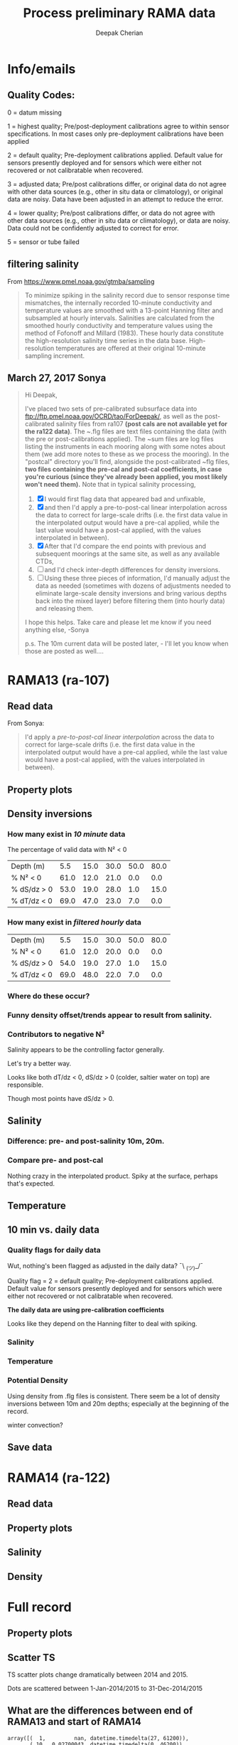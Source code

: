 #+TITLE: Process preliminary RAMA data
#+AUTHOR: Deepak Cherian
#+OPTIONS: timestamp:nil title:t html5-fancy:t html-style:nil html-scripts:nil

#+LATEX_CLASS: dcnotebook

#+HTML_HEAD: <link rel="stylesheet" href="notebook.css" type="text/css" />
* Info/emails
** Quality Codes:

  0 = datum missing

  1 = highest quality; Pre/post-deployment calibrations agree to within
  sensor specifications.  In most cases only pre-deployment calibrations
  have been applied

  2 = default quality; Pre-deployment calibrations applied.  Default
  value for sensors presently deployed and for sensors which were either
  not recovered or not calibratable when recovered.

  3 = adjusted data; Pre/post calibrations differ, or original data do
  not agree with other data sources (e.g., other in situ data or
  climatology), or original data are noisy.  Data have been adjusted in
  an attempt to reduce the error.

  4 = lower quality; Pre/post calibrations differ, or data do not agree
  with other data sources (e.g., other in situ data or climatology), or
  data are noisy.  Data could not be confidently adjusted to correct
  for error.

  5 = sensor or tube failed

** filtering salinity
From https://www.pmel.noaa.gov/gtmba/sampling
#+BEGIN_QUOTE
To minimize spiking in the salinity record due to sensor response time mismatches, the internally recorded 10-minute conductivity and temperature values are smoothed with a 13-point Hanning filter and subsampled at hourly intervals. Salinities are calculated from the smoothed hourly conductivity and temperature values using the method of Fofonoff and Millard (1983). These hourly data constitute the high-resolution salinity time series in the data base. High-resolution temperatures are offered at their original 10-minute sampling increment.
#+END_QUOTE
** March 27, 2017 Sonya
#+BEGIN_QUOTE

Hi Deepak,

I've placed two sets of pre-calibrated subsurface data into ftp://ftp.pmel.noaa.gov/OCRD/tao/ForDeepak/, as well as the post-calibrated salinity files from ra107 *(post cals are not available yet for the ra122 data)*. The ~.flg files are text files containing the data (with the pre or post-calibrations applied). The ~sum files are log files listing the instruments in each mooring along with some notes about them (we add more notes to these as we process the mooring). In the "postcal" directory you'll find, alongside the post-calibrated ~flg files, *two files containing the pre-cal and post-cal coefficients, in case you're curious (since they've already been applied, you most likely won't need them).* Note that in typical salinity processing,
1. [X] I would first flag data that appeared bad and unfixable,
2. [X] and then I'd apply a pre-to-post-cal linear interpolation across the data to correct for large-scale drifts (i.e. the first data value in the interpolated output would have a pre-cal applied, while the last value would have a post-cal applied, with the values interpolated in between).
3. [X] After that I'd compare the end points with previous and subsequent moorings at the same site, as well as any available CTDs,
4. [ ] and I'd check inter-depth differences for density inversions.
5. [ ] Using these three pieces of information, I'd manually adjust the data as needed (sometimes with dozens of adjustments needed to eliminate large-scale density inversions and bring various depths back into the mixed layer) before filtering them (into hourly data) and releasing them.

I hope this helps. Take care and please let me know if you need anything else, -Sonya

p.s. The 10m current data will be posted later, - I'll let you know when those are posted as well....

#+END_QUOTE
* Functions           :noexport:

#+BEGIN_SRC ipython :session :tangle yes :eval never-export :exports results
  import numpy as np
  import matplotlib as mpl
  import matplotlib.pyplot as plt
  import datetime as dt
  import cmocean as cmo
  import seawater as sw
  from copy import copy

  mpl.rcParams['savefig.transparent'] = True
  mpl.rcParams['figure.figsize'] = [6.5, 6.5]
  mpl.rcParams['figure.dpi'] = 180
  mpl.rcParams['axes.facecolor'] = 'None'

  def PcolorAll(rama, ylim=None):
      try:
          MakeArrays(rama)
      except:
          pass

      ax1 = plt.subplot(311)
      PcolorProperty(rama, 'temp', ylim)
      ax2 = plt.subplot(312, sharex=ax1)
      PcolorProperty(rama, 'sal', ylim)
      ax3 = plt.subplot(313, sharex=ax1)
      PcolorProperty(rama, 'dens', ylim)
      plt.tight_layout()
      plt.show()

  def PcolorProperty(rama, varname, ylim=None):
      import cmocean as cmo
      import matplotlib as mpl

      if varname is 'sal':
          # color = cmo.cm.haline_r
          color = plt.cm.OrRd
          clim = [31.5, 35]

      if varname is 'temp':
          color = cmo.cm.thermal
          clim = [25, 31]

      if varname is 'dens':
          color = cmo.cm.dense
          clim = [1019, 1023]

      sz = rama[varname + 'arr'].shape
      tindex = np.arange(0, sz[1])
      datex = np.tile(mpl.dates.date2num(rama['date']), (sz[0], 1))
      plt.contourf(datex, -rama['presarr'],
                   np.ma.masked_array(rama[varname + 'arr'],
                                      np.isnan(rama[varname + 'arr'])),
                   20, cmap=color)
      plt.colorbar()
      xfmt = mpl.dates.DateFormatter('%Y-%m')
      plt.gca().xaxis.set_major_formatter(xfmt)
      plt.gcf().autofmt_xdate()
      plt.clim(clim)
      plt.title(rama['name'] + ' | ' + varname)
      plt.axhline(-15, color='w', linewidth=1)
      plt.axhline(-30, color='w', linewidth=1)
      if ylim is not None:
          plt.ylim(ylim)

  def smooth(x,window_len=11,window='hanning'):
      """smooth the data using a window with requested size.

      This method is based on the convolution of a scaled window with the signal.
      The signal is prepared by introducing reflected copies of the signal
      (with the window size) in both ends so that transient parts are minimized
      in the begining and end part of the output signal.

      input:
          x: the input signal
          window_len: the dimension of the smoothing window; should be an odd integer
          window: the type of window from 'flat', 'hanning', 'hamming', 'bartlett', 'blackman'
          flat window will produce a moving average smoothing.

      output:
                  the smoothed signal

      example:

      t=linspace(-2,2,0.1)
                  x=sin(t)+randn(len(t))*0.1
                  y=smooth(x)

      see also:

      numpy.hanning, numpy.hamming, numpy.bartlett, numpy.blackman, numpy.convolve
                  scipy.signal.lfilter

      TODO: the window parameter could be the window itself if an array instead of a string
                  NOTE: length(output) != length(input), to correct this: return y[(window_len/2-1):-(window_len/2)] instead of just y.
                  """

      if x.ndim != 1:
          raise ValueError("smooth only accepts 1 dimension arrays.")

      if x.size < window_len:
          raise ValueError("Input vector needs to be bigger than window size.")


      if window_len<3:
          return x


      if not window in ['flat', 'hanning', 'hamming', 'bartlett', 'blackman']:
          raise ValueError("Window is on of 'flat', 'hanning', 'hamming', 'bartlett', 'blackman'")

      s=np.r_[x[window_len-1:0:-1],x,x[-1:-window_len:-1]]
      #print(len(s))
      if window == 'flat': #moving average
          w=np.ones(window_len,'d')
      else:
          w=eval('np.'+window+'(window_len)')

      y=np.convolve(w/w.sum(), s, mode='valid')
      return y[(window_len/2-1):-(window_len/2+1)]


  def CleanSalinity(salinity):
      """ Adds NaNs in place of missing values. """
      import numpy as np

      salinity = np.float32(salinity)

      if salinity > 39:
          salinity = np.nan

      return salinity

  def ProcessDate(datestr):
      """ Takes in string of form YYYYydayHHMM and returns python datetime object."""
      import datetime as dt

      year = int(datestr[0:4])
      yday = int(datestr[4:7])
      hour = int(datestr[7:9])
      mins = int(datestr[9:11])

      date = dt.datetime(year=year, month=1, day=1) \
                               + dt.timedelta(days=yday-1, hours=hour, minutes=mins)

      return date

  sal = np.dtype([('date', dt.datetime),
                  ('sal', [('1', np.float32),
                           ('10', np.float32),
                           ('20', np.float32),
                           ('40', np.float32),
                           ('60', np.float32),
                           ('100', np.float32)]),
		  ('QQQQQQ', np.uint32),
		  ('SSSSSS', np.uint32)])

  temp = np.dtype([('date', dt.datetime),
		   ('temp', [('1', np.float32),
                             ('10', np.float32),
                             ('13', np.float32),
                             ('20', np.float32),
                             ('40', np.float32),
                             ('60', np.float32),
                             ('80', np.float32),
                             ('100', np.float32),
                             ('120', np.float32),
                             ('140', np.float32),
                             ('180', np.float32),
                             ('300', np.float32),
                             ('500', np.float32)]),
                   ('QQQQQQ', np.uint32),
                   ('SSSSSS', np.uint32)])

  dens = np.dtype([('date', dt.datetime),
                   ('dens', [('1', np.float32),
                             ('10', np.float32),
                            ('20', np.float32),
                            ('40', np.float32),
                            ('60', np.float32),
                            ('100', np.float32)]),
                   ('QQQQQQ', np.uint32),
                   ('SSSSSS', np.uint32)])

  def Compare10mDyDiff(rama, var, proc='', filt=False, window_len=13):
      ''' Compares 10m and daily differences of quantities '''
      import matplotlib as mpl
      monthsFmt = mpl.dates.DateFormatter("%d-%m")

      if var is 'sal':
          label = 'S'

      if var is 'temp':
          label = 'T'

      if var is 'dens':
          label = 'ρ'

      if proc is not '' and proc[0] is not '-':
          proc = '-' + proc

      if filt is False:
          window_len = 2

      depths = list(rama[var].keys())
      for index, [d1, d2] in enumerate(zip(depths[0:-3], depths[1:-2])):
          hax = plt.subplot(3,1,index+1)
          dens1 = smooth(rama[var + proc][d1], window_len=window_len)
          dens2 = smooth(rama[var + proc][d2], window_len=window_len)
          plt.plot(rama['date'][0::window_len/2],
                   dens2[0::window_len/2]-dens1[0::window_len/2], linewidth=1)
          plt.plot(rama['dy-time'],
                   rama[var + '-dy'][d2] - rama[var + '-dy'][d1], linewidth=1)
          plt.axhline(0, color='k')
          if var is 'sal':
              plt.axhline(0.06, color='gray')
              plt.axhline(-0.06, color='gray')

          plt.ylim([-0.1, 0.4])
          plt.ylabel('Δ' + label + ' ' + d2 + 'm-' + d1 + 'm')
          hax.xaxis.set_major_formatter(monthsFmt)

          plt.gcf().suptitle(proc)

          plt.show()

  def Compare10mDy(rama, var, proc=''):
      ''' Plots 10min and daily timeseries of var'''
      if var is 'sal':
          label = 'S'

      if var is 'temp':
          label = 'T'

      if var is 'dens':
          label = 'ρ'

      if proc is not '' and proc[0] is not '-':
          proc = '-' + proc

      for index,zz in enumerate(['1', '10', '20', '40']):
          plt.subplot(4,1,index+1)
          datenum = mpl.dates.date2num(ra107['date'])
          plt.plot(datenum, ra107[var + proc][zz], linewidth=1)
          plt.ylabel(label + ' ' + zz + 'm')
          plt.plot(ra107['dy-time'], ra107[var + '-dy'][zz], linewidth=1)

          # if index == 0:
          #     mask = ra107['N2'][0,:] < 0

          # if index == 1:
          #     mask = np.logical_or(ra107['N2'][0,:] < 0,
          #                          ra107['N2'][1,:] < 0)

          # if index == 1:
          #     mask = ra107['N2'][1,:] < 0

          # plt.plot(datenum[mask], ra107[var][zz][mask],
          # 'r.', markersize=2)

          # plt.xlim([735260, 735280])

          plt.gcf().suptitle(proc)

      plt.show()

  # read netCDF data
  def ReadDailyData(rama, salfilename='../s12n90e_dy.cdf',
                    tempfilename='../t12n90e_dy.cdf'):
      import netCDF4 as nc

      salfile = nc.Dataset(salfilename)
      tempfile = nc.Dataset(tempfilename)

      # t0 = np.datetime64(salfile['time'].units[14:])
      t0 = dt.datetime.strptime(salfile['time'].units[11:],
				'%Y-%m-%d %H:%M:%S')
      timevec = np.array([t0 + dt.timedelta(days=tt.astype('float')) \
                          for tt in salfile['time'][0:]])

      indstart = np.argmin(np.abs(timevec - rama['date'][0]))
      indstop = np.argmin(np.abs(timevec - rama['date'][-1]))

      tindex = [np.where(tempfile['depth'][:] == zz)[0][0] for zz in salfile['depth'][:]]
      temp_matrix = tempfile['T_20'][indstart:indstop+1].squeeze()
      temp_matrix[temp_matrix > 40] = np.nan
      sal_matrix = salfile['S_41'][indstart:indstop+1].squeeze()
      sal_matrix[sal_matrix > 40] = np.nan

      dens_matrix = sw.pden(sal_matrix, temp_matrix[:,tindex], salfile['depth'][:])
      # save processed salinity product
      rama['sal-dy'] = dict([])
      rama['temp-dy'] = dict([])
      rama['dens-dy'] = dict([])
      rama['dy-time'] = timevec[indstart:indstop+1]

      for index, zz in enumerate(np.int32(salfile['depth'][:])):
          rama['sal-dy'][str(zz)] = sal_matrix[:,index]
          rama['temp-dy'][str(zz)] = temp_matrix[:,tindex[index]]
          rama['dens-dy'][str(zz)] = dens_matrix[:,index]
#+END_SRC

#+RESULTS:

* RAMA13 (ra-107)
** Read data
From Sonya:
#+BEGIN_quote
  I'd apply a /pre-to-post-cal linear interpolation/ across the data to correct for large-scale drifts (i.e. the first data value in the interpolated output would have a pre-cal applied, while the last value would have a post-cal applied, with the values interpolated in between).
#+END_QUOTE

#+BEGIN_SRC ipython :session :tangle yes :eval never-export :exports results

  # setup a mooring dictionary
  ra107 = dict([])
  ra107['name'] = 'RAMA13'
  ra107['sal']  = dict([])
  ra107['temp'] = dict([])
  ra107['dens'] = dict([])
  ra107['sal-hr'] = dict([])
  ra107['temp-hr'] = dict([])
  ra107['dens-hr'] = dict([])

  cnv = {0:ProcessDate}
  for jj in np.arange(1,7):
      cnv[jj] = CleanSalinity;

  ra107pre = np.loadtxt('../TAO_raw/sal107a.flg', skiprows=5, dtype=sal,
			converters=cnv)
  ra107['sal-pre'] = ra107pre['sal']
  ra107['date'] = ra107pre['date']
  ra107post = np.loadtxt('../TAO_raw/postcal/sal107a.flg', skiprows=5,
			 dtype=sal, converters=cnv)
  ra107['sal-post'] = ra107post['sal']

  ra107pre = np.loadtxt('../TAO_raw/dens107a.flg', skiprows=5,
			dtype=dens, converters=cnv)
  ra107['dens-pre'] = ra107pre['dens']

  ra107post = np.loadtxt('../TAO_raw/postcal/dens107a.flg', skiprows=5,
			 dtype=dens, converters=cnv)
  ra107['dens-post'] = ra107post['dens']

  # now for pre-calib temperature
  cnv = {0:ProcessDate}
  for jj in np.arange(1,14):
      cnv[jj] = CleanSalinity;
  ra107pre = np.loadtxt('../TAO_raw/temp107a.flg', skiprows=5,
			dtype=temp, converters=cnv)

  Ntime = len(ra107pre['date'])

  weight_pre = np.arange(Ntime-1,-1,-1)/(Ntime-1)
  weight_post = np.arange(0,Ntime)/(Ntime-1)

  window_len = 13
  for depth in ra107['sal-pre'].dtype.names:
      ra107['dens-pre'][depth] = ra107['dens-pre'][depth] + 1000
      ra107['dens-post'][depth] = ra107['dens-post'][depth] + 1000
      ra107['temp'][depth] = ra107pre['temp'][depth]

      # pre to post-cal interpolation
      ra107['sal'][depth] = weight_pre * ra107['sal-pre'][depth] \
                            + weight_post * ra107['sal-post'][depth]
      ra107['dens'][depth] = weight_pre * ra107['dens-pre'][depth] \
                            + weight_post * ra107['dens-post'][depth]

      # filter hourly
      ra107['temp-hr'][depth] = smooth(ra107['temp'][depth], window_len)[0::window_len/2]
      ra107['sal-hr'][depth] = smooth(ra107['sal'][depth], window_len)[0::window_len/2]
      ra107['dens-hr'][depth] = smooth(ra107['dens'][depth], window_len)[0::window_len/2]

  ra107['hr-time'] = ra107['date'][0::window_len/2]

  ReadDailyData(ra107)

  def MakeArrays(rama, proc=''):
      rama['salarr'] = np.array([rama['sal' + proc]['1'],
			          rama['sal' + proc]['10'],
			          rama['sal' + proc]['20'],
			          rama['sal' + proc]['40'],
			          rama['sal' + proc]['60'],
			          rama['sal' + proc]['100']])

      rama['temparr'] = np.array([rama['temp' + proc]['1'],
			           rama['temp' + proc]['10'],
			           rama['temp' + proc]['20'],
			           rama['temp' + proc]['40'],
			           rama['temp' + proc]['60'],
			           rama['temp' + proc]['100']])

      rama['densarr'] = np.array([rama['dens' + proc]['1'],
			           rama['dens' + proc]['10'],
			           rama['dens' + proc]['20'],
			           rama['dens' + proc]['40'],
			           rama['dens' + proc]['60'],
			           rama['dens' + proc]['100']])

      rama['presarr'] = np.array([1*np.ones(rama['salarr'][0,:].shape),
			           10*np.ones(rama['salarr'][0,:].shape),
			           20*np.ones(rama['salarr'][0,:].shape),
			           40*np.ones(rama['salarr'][0,:].shape),
			           60*np.ones(rama['salarr'][0,:].shape),
			           100*np.ones(rama['salarr'][0,:].shape)])
      return rama


#+END_SRC

#+RESULTS:

** Property plots
#+BEGIN_SRC ipython :session :tangle yes :exports results :eval never-export :file images/rama13-T-S-ρ.png
  PcolorAll(ra107, ylim=[-50, 0])
#+END_SRC

#+RESULTS:
[[file:images/rama13-T-S-ρ.png]]
** Density inversions
*** How many exist in /10 minute/ data
The percentage of valid data with N² < 0
#+BEGIN_SRC ipython :session :eval never-export :exports results
  def TabulateNegativeN2(p_ave, N2, dSdz, dTdz):
      ''' Percentage of valid data that yields N² < 0 '''
      table = [list(p_ave[:,0]),
	       [np.round(len(n[n<0])/len(n)*100) for n in # % N² < 0
		[N2[i,~np.isnan(N2[i,:])] for i in range(N2.shape[0])]],
	       [np.round(len(s[s>0])/len(s)*100) for s in # % dS/dz > 0
		[dSdz[i,~np.isnan(dSdz[i,:])] for i in range(dSdz.shape[0])]],
	       [np.round(len(s[s<0])/len(s)*100) for s in # % dT/dz > 0
		[dTdz[i,~np.isnan(dTdz[i,:])] for i in range(dTdz.shape[0])]]]

      table[0].insert(0, 'Depth (m)')
      table[1].insert(0, '% N² < 0')
      table[2].insert(0, '% dS/dz > 0')
      table[3].insert(0, '% dT/dz < 0')

      return table

  def CalcGradients(rama):
      dSdz = -np.diff(rama['salarr'], axis=0)/np.diff(rama['presarr'], axis=0)
      dTdz = -np.diff(rama['temparr'], axis=0)/np.diff(rama['presarr'], axis=0)

      N2,_,p_ave = sw.bfrq(rama['salarr'], rama['temparr'], rama['presarr'], 12)
      rama['N2'] = N2
      return (dSdz, dTdz, N2, p_ave)

  MakeArrays(ra107)
  dSdz, dTdz, N2, p_ave = CalcGradients(ra107)
  table = TabulateNegativeN2(p_ave, N2, dSdz, dTdz)
  table
#+END_SRC

#+RESULTS:
| Depth (m)   |  5.5 | 15.0 | 30.0 | 50.0 | 80.0 |
| % N² < 0    | 61.0 | 12.0 | 21.0 |  0.0 |  0.0 |
| % dS/dz > 0 | 53.0 | 19.0 | 28.0 |  1.0 | 15.0 |
| % dT/dz < 0 | 69.0 | 47.0 | 23.0 |  7.0 |  0.0 |
*** How many exist in /filtered hourly/ data
  #+BEGIN_SRC ipython :session :tangle yes :exports results :eval never-export
    MakeArrays(ra107, '-hr')
    dSdz, dTdz, N2, p_ave = CalcGradients(ra107)
    table = TabulateNegativeN2(p_ave, N2, dSdz, dTdz)
    table
  #+END_SRC

  #+RESULTS:
  | Depth (m)   |  5.5 | 15.0 | 30.0 | 50.0 | 80.0 |
  | % N² < 0    | 61.0 | 12.0 | 20.0 |  0.0 |  0.0 |
  | % dS/dz > 0 | 54.0 | 19.0 | 27.0 |  1.0 | 15.0 |
  | % dT/dz < 0 | 69.0 | 48.0 | 22.0 |  7.0 |  0.0 |

*** Where do these occur?
#+BEGIN_SRC ipython :session :tangle yes :exports results :eval never-export :file images/rama13-dens-inversion-zoom.png
  tend = 500;
  monthsFmt = mpl.dates.DateFormatter("%d-%m")

  plt.plot(ra107['date'][0:tend],
           ra107['dens']['20'][0:tend] - ra107['dens']['10'][0:tend], linewidth=1)
  plt.axhline(0, color='k')
  plt.ylabel('Δρ 20m-10m')
  hax.xaxis.set_major_formatter(monthsFmt)

#+END_SRC

#+RESULTS:
[[file:images/rama13-dens-inversion-zoom.png]]

*** Funny density offset/trends appear to result from salinity.

#+BEGIN_SRC ipython :session :tangle yes :eval never-export :exports results :file images/rama13-sal-diff.png
  N2 = np.zeros([2, len(ra107['sal']['10'])])
  N2[0,:] = -9.81/1028 * (ra107['sal']['10']-ra107['sal']['20'])/10
  N2[1,:] = -9.81/1028 * (ra107['sal']['20']-ra107['sal']['40'])/20

  limy = [-0.2, 0.4]

  tend = 500;
  monthsFmt = mpl.dates.DateFormatter("%d-%m")

  depths = list(ra107['sal'].keys())
  for index, [d1, d2] in enumerate(zip(depths[0:-3], depths[1:-2])):
      hax = plt.subplot(3,1,index+1)
      plt.plot(ra107['date'],
               ra107['sal'][d2] - ra107['sal'][d1], linewidth=1)
      plt.plot(ra107['dy-time'],
               ra107['sal-dy'][d2] - ra107['sal-dy'][d1], linewidth=1)
      plt.axhline(0, color='k')
      plt.ylabel('ΔS ' + d2 + 'm-' + d1 + 'm')
      plt.ylim(limy)
      hax.xaxis.set_major_formatter(monthsFmt)

  plt.show()
#+END_SRC

#+RESULTS:
[[file:images/rama13-sal-diff.png]]
*** Contributors to negative N²
Salinity appears to be the controlling factor generally.

#+BEGIN_SRC ipython :session :tangle yes :exports results :eval never-export :file images/rama13-dρdz.png

  class MidpointNormalize(mpl.colors.Normalize):
      def __init__(self, vmin=None, vmax=None, midpoint=None, clip=False):
          self.midpoint = midpoint
          mpl.colors.Normalize.__init__(self, vmin, vmax, clip)

      def __call__(self, value, clip=None):
          # I'm ignoring masked values and all kinds of edge cases to make a
          # simple example...
          x, y = [self.vmin, self.midpoint, self.vmax], [0, 0.5, 1]
          return np.ma.masked_array(np.interp(value, x, y))

  tindex = np.arange(0,dSdz.shape[1])
  # ra107['N2'][ra107['N2'] > 0.05] = np.nan;

  hax = plt.subplot(311)
  plt.pcolormesh(tindex, -ra107['presarr'],
		 1e6*-7.6e-5*np.ma.masked_array(dSdz, np.isnan(dSdz)),
		 norm=MidpointNormalize(midpoint=0.),
		 cmap=cmo.cm.balance)
  plt.title('β dS/dz * 1e6')
  plt.clim(-3, 12)
  plt.colorbar(extend='min')

  hax = plt.subplot(312)
  plt.pcolormesh(tindex, -ra107['presarr'],
		 1e6*-1.7e-4*np.ma.masked_array(dTdz, np.isnan(dTdz)),
		 norm=MidpointNormalize(midpoint=0.),
		 cmap=cmo.cm.balance)
  plt.colorbar(extend='min')
  plt.clim(-3, 12)
  plt.title('-α dT/dz * 1e6')

  hax = plt.subplot(313)
  mycmap = copy(cmo.cm.ice_r)
  mycmap.set_bad(color='w')
  mycmap.set_under(color='r')
  mynorm = mpl.colors.Normalize(vmin=0., vmax=np.nanmax(ra107['N2']))

  plt.pcolormesh(tindex, -ra107['presarr'],
		 np.ma.masked_array(ra107['N2'], np.isnan(ra107['N2'])),
		 cmap=mycmap, norm=mynorm)
  plt.axhline(-15, color='k'); plt.axhline(-30, color='k')
  plt.colorbar(extend='min')
  plt.title('N² (negative in red)')

  plt.tight_layout()
  plt.show()

#+END_SRC

#+RESULTS:
[[file:images/rama13-dρdz.png]]

Let's try a better way.

Looks like both dT/dz < 0, dS/dz > 0 (colder, saltier water on top) are responsible.

Though most points have dS/dz > 0.

#+BEGIN_SRC ipython :session :tangle yes :exports results :eval never-export :file images/rama13-neg-N²-scatter.png

  for ii in [1,2]:
      plt.subplot(1,2,ii)
      mask = N2[ii,:] < 0
      plt.hexbin(7.6e-1*dSdz[ii,mask], 1.7*dTdz[ii,mask], mincnt=10)
      plt.axis('square')
      plt.axhline(0, color='k', alpha=0.5);
      plt.axvline(0, color='k', alpha=0.5)
      if ii is 1:
          plt.xlim([-0.005, 0.005]); plt.ylim([-0.005, 0.005])
      if ii is 2:
          plt.xlim([-0.0025, 0.0025]); plt.ylim([-0.0025, 0.0025])

      plt.xlabel('β dS/dz * 1e4'); plt.ylabel('α dT/dz * 1e4')
      plt.title(str(p_ave[ii,0]) + 'm')

  plt.gcf().suptitle('N² < 0 points binned', y=0.75)
  plt.tight_layout()
  plt.show()
#+END_SRC

#+RESULTS:
[[file:images/rama13-neg-N²-scatter.png]]

** Salinity
*** Difference: pre- and post-salinity 10m, 20m.

#+BEGIN_SRC ipython :session :tangle yes :eval never-export :exports results :file images/rama13-sal-pre-post-cal.png

  ax1 = plt.subplot(211)
  plt.plot_date(ra107['date'],
		ra107['sal-pre']['10'] - ra107['sal-post']['10'], '-')
  plt.ylabel('RAMA13 S_pre - S_post')
  plt.title('10m')

  ax2 = plt.subplot(212, sharex=ax1)
  plt.plot_date(ra107['date'],
		ra107['sal-pre']['20'] - ra107['sal-post']['20'], '-')
  plt.ylabel('RAMA13 S_pre - S_post')
  plt.title('20m')

  plt.show()
#+END_SRC

#+RESULTS:
[[file:images/rama13-sal-pre-post-cal.png]]
*** Compare pre- and post-cal
#+BEGIN_SRC ipython :session :tangle yes :eval never-export :exports results :file images/rama13-interp-pre-post-sal.png
  depth = '10'
  plt.figure()
  plt.plot(ra107['sal'][depth] - ra107['sal-pre'][depth], label='interp-pre')
  plt.plot(ra107['sal'][depth] - ra107['sal-post'][depth], label='interp-post')
  plt.axhline(0, color='gray', zorder=-100)
  plt.legend()
  plt.title(depth + 'm depth')
  plt.show()
#+END_SRC

#+RESULTS:
[[file:images/rama13-interp-pre-post-sal.png]]

Nothing crazy in the interpolated product. Spiky at the surface, perhaps that's expected.

#+BEGIN_SRC ipython :session :tangle yes :eval never-export :exports results :file images/rama13-interp-salinity.png
  plt.figure()

  for depth in ra107['sal'].dtype.names:
	plt.plot_date(ra107['date'][0:-1:6],
                      ra107['sal'][depth][0:-1:6], '-',
                      label=depth, linewidth=1)

  plt.legend()
  plt.title('ra-107 / RAMA13 interpolated pre-cal post-cal salinity product')

#+END_SRC

#+RESULTS:
[[file:images/rama13-interp-salinity.png]]
** Temperature
*** Read in netCDF 10 minute data                                :noexport:
This is the same as date read from pre-cal .flg file.

There is no post-cal for temperature.

#+BEGIN_SRC ipython :session :tangle yes :eval never-export :exports none
  tempfilename = '../t12n90e_10m.cdf'

  import netCDF4 as nc

  tempfile = nc.Dataset(tempfilename)

  # t0 = np.datetime64(tempfile['time'].units[14:])
  t0 = dt.datetime.strptime(tempfile['time'].units[14:],
			    '%Y-%m-%d %H:%M:%S')
  timevec = np.array([t0 + dt.timedelta(minutes=tt.astype('float')) \
                      for tt in tempfile['time'][0:]])

  ind107start = np.argmin(np.abs(timevec - ra107['date'][0]))
  ind107stop = np.argmin(np.abs(timevec - ra107['date'][-1]))

  temp_matrix = tempfile['T_20'][ind107start:ind107stop+1].squeeze()

  # save processed temperature product
  for index, zz in enumerate(np.int32(tempfile['depth'][:])):
      ra107['temp-proc'][str(zz)] = temp_matrix[:,index]

  # now for pre-calib temperature
  cnv = {0:ProcessDate}
  for jj in np.arange(1,14):
      cnv[jj] = CleanSalinity;

  ra107pre = np.loadtxt('../TAO_raw/temp107a.flg', skiprows=5, dtype=temp,
			converters=cnv)

  ra107['temp'] = ra107pre['temp']
#+END_SRC

#+RESULTS:
*** Compare fully-processed and "preliminary" data = no difference :noexport:
#+BEGIN_SRC ipython :session :tangle yes :eval never-export :exports none :file images/ra107-pre-proc-temp.png
  for index, zz in enumerate(['1', '10', '20', '40']):
      plt.subplot(4,1,index+1)
      plt.plot_date(ra107['date'],
                    ra107['temp-proc'][zz]-ra107['temp'][zz],
                    '-', linewidth=1)
#+END_SRC

#+RESULTS:
[[file:ra107-pre-proc-temp.png]]
** 10 min vs. daily data
*** Quality flags for daily data
Wut, nothing's been flagged as adjusted in the daily data? ¯\ _(ツ)_/¯

Quality flag = 2 = default quality; Pre-deployment calibrations applied.  Default value for sensors presently deployed and for sensors which were either not recovered or not calibratable when recovered.

*The daily data are using pre-calibration coefficients*

Looks like they depend on the Hanning filter to deal with spiking.

#+BEGIN_SRC ipython :session :tangle yes :exports results :eval never-export :file images/rama13-quality-dy.png

  plt.subplot(211)
  plt.plot_date(ra107['dy-time'],
		salfile['QS_5041'][ind107start:ind107stop+1,1:4].squeeze() , '-', linewidth=1)
  plt.title('Sal')

  plt.subplot(212)
  plt.plot_date(ra107['dy-time'],
		tempfile['QT_5020'][ind107start:ind107stop+1,1:4].squeeze() , '-', linewidth=1)
  plt.title('Temp')
  plt.show()
#+END_SRC

#+RESULTS:
[[file:images/rama13-quality-dy.png]]

*** Salinity
#+BEGIN_SRC ipython :session :tangle yes :eval never-export :exports results :file images/rama13-sal-10m-dy.png
Compare10mDy(ra107, 'sal')
#+END_SRC

#+RESULTS:
[[file:images/rama13-sal-10m-dy.png]]


#+BEGIN_SRC ipython :session :tangle yes :exports results :eval never-export :file images/rama13-sal-diff-10m-dy.png
Compare10mDyDiff(ra107, 'sal', '')
#+END_SRC

#+RESULTS:
[[file:images/rama13-sal-diff-10m-dy.png]]

*** Temperature
#+BEGIN_SRC ipython :session :tangle yes :eval never-export :exports results :file images/rama13-temp-10m-dy.png
Compare10mDy(ra107, 'temp')
#+END_SRC

#+RESULTS:
[[file:images/rama13-temp-10m-dy.png]]


#+BEGIN_SRC ipython :session :tangle yes :exports results :eval never-export :file images/rama13-temp-diff-10m-dy.png
Compare10mDyDiff(ra107, 'temp')
#+END_SRC

#+RESULTS:
[[file:images/rama13-temp-diff-10m-dy.png]]

*** *Potential* Density
Using density from .flg files is consistent. There seem be a lot of density inversions between 10m and 20m depths; especially at the beginning of the record.

winter convection?

#+BEGIN_SRC ipython :session :tangle yes :eval never-export :exports results :file images/rama13-dens-10m-dy.png
 Compare10mDy(ra107, 'dens')
#+END_SRC

#+RESULTS:
[[file:images/rama13-dens-10m-dy.png]]


#+BEGIN_SRC ipython :session :tangle yes :exports results :eval never-export :file images/rama13-dens-diff-10m-dy.png
Compare10mDyDiff(ra107, 'dens', '', filt=True, window_len=13)
#+END_SRC

#+RESULTS:
[[file:images/rama13-dens-diff-10m-dy.png]]
** Save data

#+BEGIN_SRC ipython :session :tangle yes :exports results :eval never-export
  def SaveRama(rama, proc=''):
      ''' This saves a (depth, time) matrix of temp, sal, pres to
      RamaPrelimProcessed/rama['name'].mat '''

      from scipy.io import savemat

      def datetime2matlabdn(dt):
          import datetime as date
          ord = dt.toordinal()
          mdn = dt + date.timedelta(days = 366)
          frac = (dt-date.datetime(dt.year,dt.month,dt.day,0,0,0)).seconds \
		 / (24.0 * 60.0 * 60.0)
          return mdn.toordinal() + frac

      MakeArrays(rama, proc)

      if proc is '':
          datevec = rama['date']
      else:
          if proc[0] is '-':
              proc = proc[1:]

          datevec = rama[proc + '-time']

      datenum = np.array([datetime2matlabdn(dd) for dd in datevec])
      mdict = {'time' : datenum,
	       'sal' : rama['salarr'],
	       'temp' : rama['temparr'],
	       'depth' : rama['presarr'][:,0]}

      savemat('../RamaPrelimProcessed/' + rama['name'], mdict, do_compression=True)

  SaveRama(ra107)
#+END_SRC

#+RESULTS:
* RAMA14 (ra-122)
** Read data
#+BEGIN_SRC ipython :session :tangle yes :eval never-export :exports results
  ra122read = np.loadtxt('../TAO_raw/sal122a.flg', skiprows=5, dtype=sal,
			 converters={0:ProcessDate,
			             1:CleanSalinity,
			             2:CleanSalinity,
			             3:CleanSalinity,
			             4:CleanSalinity,
			             5:CleanSalinity,
			             6:CleanSalinity})

  ra122 = dict([])
  ra122['date'] = ra122read['date']
  ra122['name'] = 'RAMA14'

  ra122['sal'] = dict([])
  for depth in ra122read['sal'].dtype.names:
      ra122['sal'][depth] = ra122read['sal'][depth]

  var = 'temp'
  ra122read = np.loadtxt('../TAO_raw/temp122a.flg', skiprows=5, dtype=temp,
			 converters={0:ProcessDate,
			             1:CleanSalinity,
			             2:CleanSalinity,
			             3:CleanSalinity,
			             4:CleanSalinity,
			             5:CleanSalinity,
			             6:CleanSalinity})
  ra122[var] = dict([])
  for depth in ra122read[var].dtype.names:
      ra122[var][depth] = ra122read[var][depth]

  var = 'dens'
  ra122read = np.loadtxt('../TAO_raw/dens122a.flg', skiprows=5, dtype=dens,
			 converters={0:ProcessDate,
			             1:CleanSalinity,
			             2:CleanSalinity,
			             3:CleanSalinity,
			             4:CleanSalinity,
			             5:CleanSalinity,
			             6:CleanSalinity})
  ra122[var] = dict([])
  for depth in ra122read[var].dtype.names:
      ra122[var][depth] = ra122read[var][depth] + 1000


  ReadDailyData(ra122)
#+END_SRC

#+RESULTS:
** Property plots
#+BEGIN_SRC ipython :session :tangle yes :exports results :eval never-export :file images/rama14-T-S-ρ.png
  PcolorAll(ra122, ylim=[-50, 0])
#+END_SRC

#+RESULTS:
[[file:images/rama14-T-S-ρ.png]]

** Salinity
#+BEGIN_SRC ipython :session :tangle yes :eval never-export :exports results :file images/rama14-pre-cal-salinity.png
    plt.figure()

    for depth in ra122['sal'].dtype.names:
	  plt.plot_date(ra122['date'][0:-1:6],
			ra122['sal'][depth][0:-1:6], '-',
			label=depth, linewidth=1)

    plt.legend()
    plt.title('ra-122 / RAMA14 pre-cal salinity product')
#+END_SRC

#+RESULTS:
[[file:images/rama14-pre-cal-salinity.png]]

#+BEGIN_SRC ipython :session :tangle yes :exports results :eval never-export :file images/RAMA14-sal-diff.png
Compare10mDyDiff(ra122, 'sal', '')
#+END_SRC

#+RESULTS:
[[file:images/RAMA14-sal-diff.png]]

** Density
#+BEGIN_SRC ipython :session :tangle yes :exports results :eval never-export :file images/RAMA14-dens-diff.png
Compare10mDyDiff(ra122, 'dens', '')
#+END_SRC

#+RESULTS:
[[file:images/RAMA14-dens-diff.png]]

* Full record
** Property plots

#+BEGIN_SRC ipython :session :tangle yes :exports results :eval never-export :file images/rama1314-T-s-ρ.png
  def RamaStitch(ra1, ra2):

      rama = dict()
      rama['name'] = 'RAMA 13,14'
      rama['date'] = np.concatenate((ra1['date'], ra2['date']), axis=0)
      for pp in ['densarr', 'salarr', 'temparr', 'presarr']:
          rama[pp] = np.concatenate((ra1[pp],ra2[pp]), axis=1)

      return rama

  ramafull = RamaStitch(ra107, ra122)
  PcolorAll(ramafull, ylim=[-50,0])
#+END_SRC

#+RESULTS:
[[file:images/rama1314-T-s-ρ.png]]

** Scatter TS

TS scatter plots change dramatically between 2014 and 2015.

Dots are scattered between 1-Jan-2014/2015 to 31-Dec-2014/2015
#+BEGIN_SRC ipython :session :tangle yes :exports results :eval never-export :file images/rama1314-TS.png
  import sys
  sys.path.append('/home/deepak/python')
  import dcpy.oceans as do

  def ScatterTS(rama, depth, tlim=None, woa=None):
      import cmocean as cmo

      T = rama['temp-dy'][depth][:]
      S = rama['sal-dy'][depth][:]
      t = mpl.dates.date2num(rama['dy-time'][:])

      if tlim is not None:
          trange = np.where(np.logical_and(t >= tlim[0], t <= tlim[1]))
      else:
          trange = np.arange(0, len(S))

      colormap = cmo.cm.matter

      plt.scatter(S[trange], T[trange], s=30, c=t[trange],
                  alpha=0.65, linewidth=0.15, edgecolor='gray',
                  cmap=colormap)
      fmt = mpl.dates.DateFormatter('%Y-%m')
      # plt.colorbar(format=fmt)
      if tlim is not None:
          plt.clim(tlim)
          plt.title(rama['name'] + ' | ' + depth + ' m')
          plt.xlabel('S'); plt.ylabel('T');

      if woa is not None:
          from scipy.stats import mode
          # figure out year
          year = mode(np.array([dd.year for dd in mpl.dates.num2date(t[trange])]))[0]
          woatime = [np.float32(mpl.dates.date2num(dt.datetime(year, ii, 1)))
                     for ii in np.arange(1,13)]

          plt.scatter(woa['S'], woa['T'], s=4*120, c=np.array(woatime),
                  alpha=0.5, linewidth=0.15, edgecolor='gray',
                      cmap=colormap, zorder=-10)


  woa = do.ReadWoa(90, 12, 'seasonal', depth=10)

  tlim = mpl.dates.date2num([dt.datetime(2014, 1, 1),
                             dt.datetime(2014, 12, 31)]);
  # tlim = None
  ax1 = plt.subplot(221)
  ScatterTS(ra107, '10', tlim, woa)
  ax2 = plt.subplot(223, sharex=ax1, sharey=ax1)
  ScatterTS(ra107, '20', tlim, woa)
  plt.tight_layout()

  tlim = mpl.dates.date2num([dt.datetime(2015, 1, 1),
                             dt.datetime(2015, 12, 31)]);
  # tlim=None
  ax3 = plt.subplot(222, sharex=ax1, sharey=ax1)
  ScatterTS(ra122, '10', tlim, woa)
  ax4 = plt.subplot(224, sharex=ax1, sharey=ax1)
  ScatterTS(ra122, '20', tlim, woa)
  plt.tight_layout()
  plt.show()
#+END_SRC

#+RESULTS:
[[file:images/rama1314-TS.png]]

** What are the differences between end of RAMA13 and start of RAMA14

#+BEGIN_SRC ipython :session :tangle yes :eval never-export :exports results
  ramadiff = np.dtype([('depth', np.int32),
                       ('ΔS', np.float32),
                       ('Δt', dt.timedelta)])

  diff = np.zeros((6,), dtype=ramadiff)

  for index,depth in enumerate(ra107['sal'].keys()):
      r13 = ra107['sal'][depth]
      sal13 = r13[~np.isnan(r13)]
      date13 = ra107['date'][~np.isnan(r13)]

      diff[index] = (int(depth),
                     ra122['sal'][depth][0] - r13[-1],
                     ra122['date'][0] - date13[-1])

  diff
#+END_SRC

#+RESULTS:
: array([(  1,         nan, datetime.timedelta(27, 61200)),
:        ( 10,  0.02700043, datetime.timedelta(0, 46200)),
:        ( 20,  0.01599884, datetime.timedelta(0, 46200)),
:        ( 40,  0.47800064, datetime.timedelta(0, 46200)),
:        ( 60,  0.0359993 , datetime.timedelta(0, 46200)),
:        (100,  0.00300217, datetime.timedelta(0, 46200))],
:       dtype=[('depth', '<i4'), ('ΔS', '<f4'), ('Δt', 'O')])

(depth, ΔS, Δtime)

ra107 surface instrument failed a month before recovery.

The rest seem OK except for the 40m instrument: during recovery/deployment there is a big jump of 0.5 psu.

#+BEGIN_SRC ipython :session :tangle yes :eval never-export :exports results :file images/ra07-ra122-switch-period.png
  for index, depth in enumerate(ra107['sal'].keys()):
      if index == 0:
          continue

      hax = plt.subplot(6,1,index+1)

      plt.plot_date(ra107['date'][-100:-1],
	            ra107['sal'][depth][-100:-1],
	            'k*-', linewidth=1)
      plt.plot_date(ra122['date'][0:100],
	            ra122['sal'][depth][0:100],
	            'k*-', linewidth=1)

      if index < 5:
          hax.set_xticklabels([], visible=False)

      plt.title(depth+'m')

  plt.tight_layout()
#+END_SRC

#+RESULTS:
[[file:images/ra07-ra122-switch-period.png]]

** Plot full record - 10 min salinity

#+BEGIN_SRC ipython :session :tangle yes :eval never-export :exports results :file images/rama13-rama14-full-salinity.png

  dtime = 1
  for index, depth in enumerate(ra107['sal'].keys()):
       hax = plt.subplot(6,1,index+1)
       rama = ra107
       plt.plot_date(rama['date'][0:-1:dtime],
	             rama['sal'][depth][0:-1:dtime], 'k-',
	             label=depth, linewidth=1)

       rama = ra122
       plt.plot_date(rama['date'][0:-1:dtime],
	             rama['sal'][depth][0:-1:dtime], 'k-',
	             label=depth, linewidth=1)
       plt.title(depth + 'm')
       if index == 0:
           plt.title('RAMA 13 & 14 salinity | 1m')

       plt.ylim([31.5, 35.5])
       if index < 5:
            hax.set_xticklabels(labels=[], visible=False)

  plt.tight_layout()
#+END_SRC

#+RESULTS:
[[file:images/rama13-rama14-full-salinity.png]]

40m and 60m  instruments seem to be a lot noisier!

Emily thinks this is because of the thermocline being sloshed up and down by internal waves.

let's check distribution / variances - variances are only slightly higher.

#+BEGIN_SRC ipython :session :tangle yes :eval never-export :exports results :file images/rama13-rama14-sal-histograms.png
  def dcHist(var, bins=100, **kwargs):
    import numpy as np
    mpl.rcParams['figure.facecolor'] = 'None'
    plt.hist(var[~np.isnan(var)], bins,
             normed=True, alpha=0.7, **kwargs)

  for index, depth in enumerate(ra107['sal'].dtype.names):
    plt.subplot(3,2,index+1)
    dcHist(ra107['sal'][depth], label='13/107')
    dcHist(ra122['sal'][depth], label='14/122')
    plt.title(depth + 'm | var = '
              + str(np.nanvar(ra107['sal'][depth]))[0:5]
              + ' | var = '
              + str(np.nanvar(ra122['sal'][depth]))[0:5])
    if index == 0:
      plt.legend()

  plt.suptitle('Normalized histogram for 10min salinity', va='bottom')
  plt.tight_layout()

#+END_SRC

#+RESULTS:
[[file:images/rama13-rama14-sal-histograms.png]]
